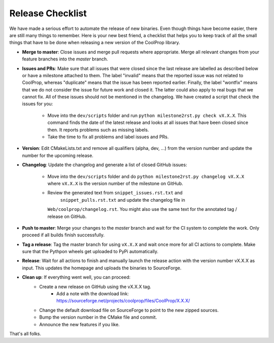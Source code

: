 .. _release:

******************
Release Checklist
******************

We have made a serious effort to automate the release of new binaries. Even
though things have become easier, there are still many things to remember.
Here is your new best friend, a checklist that helps you to keep track of
all the small things that have to be done when releasing a new version of
the CoolProp library. 

* **Merge to master**: Close issues and merge pull requests where
  appropriate. Merge all relevant changes from your feature branches into
  the *master* branch.
* **Issues and PRs**: Make sure that all issues that were closed since the last
  release are labelled as described below or have a milestone attached to
  them. The label "invalid" means that the reported
  issue was not related to CoolProp, whereas "duplicate" means that the
  issue has been reported earlier. Finally, the label "wontfix" means that
  we do not consider the issue for future work and closed it. The latter
  could also apply to real bugs that we cannot fix. All of these issues
  should not be mentioned in the changelog. We have created a script that
  check the issues for you: 
  
    - Move into the ``dev/scripts`` folder and run
      ``python milestone2rst.py check vX.X.X``. This command finds the date
      of the latest release and looks at all issues that have been closed
      since then. It reports problems such as missing labels.
    - Take the time to fix all problems and label issues and PRs.

* **Version**: Edit CMakeLists.txt and remove all qualifiers (alpha, dev,
  ...) from the version number and update the number for the upcoming
  release.
* **Changelog**: Update the changelog and generate a list of closed GitHub
  issues: 
  
    - Move into the ``dev/scripts`` folder and do ``python milestone2rst.py
      changelog vX.X.X`` where ``vX.X.X`` is the version number of the
      milestone on GitHub.
    - Review the generated text from ``snippet_issues.rst.txt`` and 
	  ``snippet_pulls.rst.txt`` and update the changelog file in
      ``Web/coolprop/changelog.rst``. You might also use the same text for
      the annotated tag / release on GitHub.
    
* **Push to master**: Merge your changes to the *master* branch and wait for the 
  CI system to complete the work. Only proceed if all builds finish successfully.
* **Tag a release**: Tag the master branch for using ``vX.X.X`` and wait once more 
  for all CI actions to complete. Make sure that the Pythpon wheels get uploaded 
  to PyPi automatically.
* **Release**: Wait for all actions to finish and manually launch the release action
  with the version number vX.X.X as input. This updates the homepage and uploads the
  binaries to SourceForge. 
* **Clean up**: If everything went well, you can proceed: 
    - Create a new release on GitHub using the vX.X.X tag. 
	- Add a note with the download link: https://sourceforge.net/projects/coolprop/files/CoolProp/X.X.X/
    - Change the default download file on SourceForge to point to the new
      zipped sources.
    - Bump the version number in the CMake file and commit.
    - Announce the new features if you like.

That's all folks.
